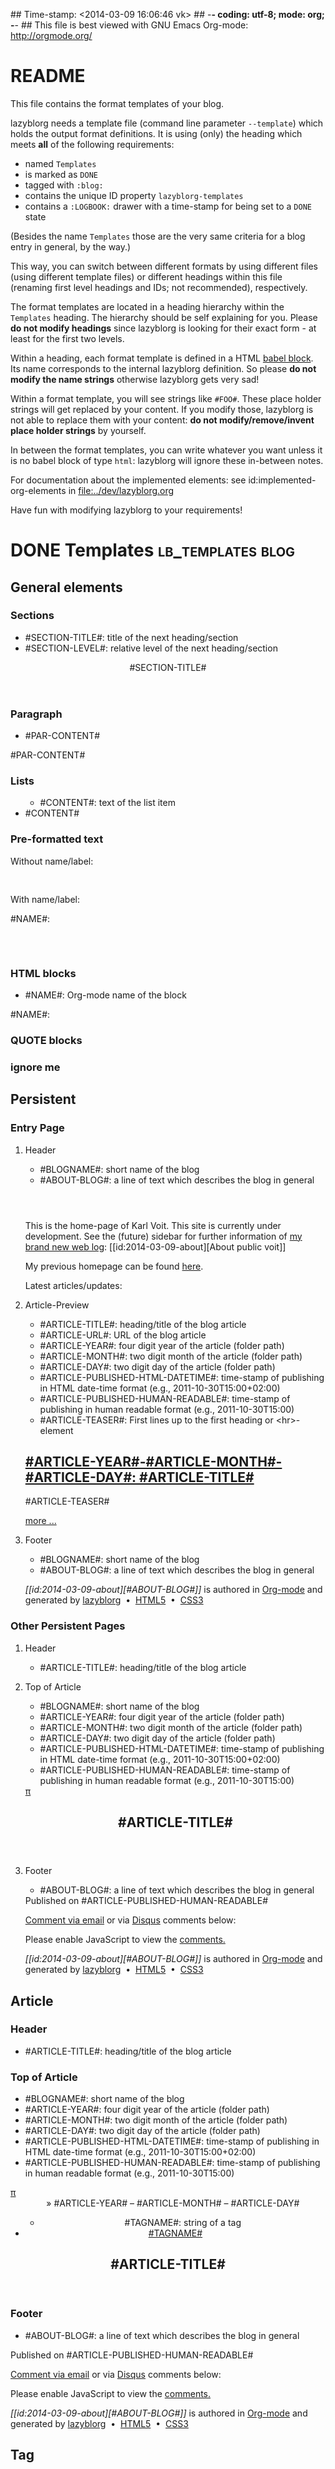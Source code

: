 ## Time-stamp: <2014-03-09 16:06:46 vk>
## -*- coding: utf-8; mode: org; -*-
## This file is best viewed with GNU Emacs Org-mode: http://orgmode.org/


* README

This file contains the format templates of your blog.

lazyblorg needs a template file (command line parameter ~--template~)
which holds the output format definitions. It is using (only) the
heading which meets *all* of the following requirements:

- named ~Templates~
- is marked as ~DONE~
- tagged with ~:blog:~
- contains the unique ID property ~lazyblorg-templates~
- contains a ~:LOGBOOK:~ drawer with a time-stamp for being set to a
  ~DONE~ state

(Besides the name ~Templates~ those are the very same criteria for a
blog entry in general, by the way.)

This way, you can switch between different formats by using different
files (using different template files) or different headings within
this file (renaming first level headings and IDs; not recommended),
respectively.

The format templates are located in a heading hierarchy within the
~Templates~ heading. The hierarchy should be self explaining for
you. Please *do not modify headings* since lazyblorg is looking for
their exact form - at least for the first two levels.

Within a heading, each format template is defined in a HTML [[http://orgmode.org/manual/Working-With-Source-Code.html#Working-With-Source-Code][babel
block]].  Its name corresponds to the internal lazyblorg definition. So
please *do not modify the name strings* otherwise lazyblorg gets very
sad!

Within a format template, you will see strings like ~#FOO#~. These
place holder strings will get replaced by your content. If you modify
those, lazyblorg is not able to replace them with your content: *do
not modify/remove/invent place holder strings* by yourself.

In between the format templates, you can write whatever you want
unless it is no babel block of type ~html~: lazyblorg will ignore
these in-between notes.

For documentation about the implemented elements: see
id:implemented-org-elements in [[file:../dev/lazyblorg.org]]

Have fun with modifying lazyblorg to your requirements!

* DONE Templates :lb_templates:blog:
:LOGBOOK:
- State "DONE"       from "DONE"       [2013-08-21 Wed 17:50]
:END:
:PROPERTIES:
:ID: lazyblorg-templates
:CREATED:  [2013-08-21 Wed 17:50]
:END:

** General elements

*** Sections

- #SECTION-TITLE#: title of the next heading/section
- #SECTION-LEVEL#: relative level of the next heading/section

#+NAME: section-begin
#+BEGIN_HTML

	  <header><h#SECTION-LEVEL# class="section-title">#SECTION-TITLE#</h#SECTION-LEVEL#></header>

#+END_HTML

*** Paragraph

- #PAR-CONTENT#

#+NAME: paragraph
#+BEGIN_HTML

<p>

#PAR-CONTENT#

</p>

#+END_HTML

*** Lists

#+NAME: ul-begin
#+BEGIN_HTML
	  <ul>
#+END_HTML

- #CONTENT#: text of the list item

#+NAME: ul-item
#+BEGIN_HTML
	    <li>#CONTENT#</li>
#+END_HTML

#+NAME: ul-end
#+BEGIN_HTML
	  </ul>
#+END_HTML

*** Pre-formatted text

Without name/label:

#+NAME: pre-begin
#+BEGIN_HTML

	  <pre>
#+END_HTML

#+NAME: pre-end
#+BEGIN_HTML
	  </pre>

#+END_HTML

With name/label:

#+NAME: named-pre-begin
#+BEGIN_HTML

<p>

    #NAME#:<br />
	  <pre>
#+END_HTML

#+NAME: named-pre-end
#+BEGIN_HTML
	  </pre>

</p>
#+END_HTML

*** HTML blocks

- #NAME#: Org-mode name of the block

#+NAME: html-begin
#+BEGIN_HTML

<p>

    #NAME#:<br />
	  <div class="example_code">
#+END_HTML

#+NAME: html-end
#+BEGIN_HTML
	  </div>

</p>

#+END_HTML

*** QUOTE blocks

#+NAME: blockquote-begin
#+BEGIN_HTML

<blockquote>
#+END_HTML

#+NAME: blockquote-end
#+BEGIN_HTML
</blockquote>

#+END_HTML

*** ignore me

#+NAME:
#+BEGIN_HTML
#+END_HTML

#+NAME:
#+BEGIN_HTML
#+END_HTML


** Persistent

*** Entry Page


**** Header

- #BLOGNAME#: short name of the blog
- #ABOUT-BLOG#: a line of text which describes the blog in general

#+NAME: entrypage-header
#+BEGIN_HTML
  <!DOCTYPE html>
  <html xmlns="http://www.w3.org/1999/xhtml">
  <meta charset="UTF-8">
  <meta name="author" content="Karl Voit" />
  <meta name="generator" content="lazyblorg" />
  <link rel="stylesheet" title="public voit Standard CSS Style"
        href="http://Karl-Voit.at/public_voit.css" type="text/css" media="screen"  />

  <!-- WARNING: This page is written in HTML5 and might not be displayed correctly in old browsers. -->

  <body class="persistent-body">

  <header class="persistent-header">

      <nav class="article-header-nav">
        <span class="breadcrumbs">
          <img src="http://karl-voit.at/images/public-voit_logo.svg" alt="public voit logo" width="350" style="vertical-align:middle;"><span style="padding-top:1em;">
        </span>
      </nav>
    
  </header>

  <p>

    This is the home-page of Karl Voit. 
    This site is currently under development. 
    See the (future) sidebar for further information of <a href="2014/01/30/public-voit-beta/">my brand new web log</a>: [[id:2014-03-09-about][About public voit]]

  </p>

  <p>

    My previous homepage can be found <a href="unmaintained/">here</a>. 

  </p>

  <p>

    Latest articles/updates:

  </p>

#+END_HTML

**** Article-Preview

- #ARTICLE-TITLE#: heading/title of the blog article
- #ARTICLE-URL#: URL of the blog article
- #ARTICLE-YEAR#: four digit year of the article (folder path)
- #ARTICLE-MONTH#: two digit month of the article (folder path)
- #ARTICLE-DAY#: two digit day of the article (folder path)
- #ARTICLE-PUBLISHED-HTML-DATETIME#: time-stamp of publishing in HTML
  date-time format (e.g., 2011-10-30T15:00+02:00)
- #ARTICLE-PUBLISHED-HUMAN-READABLE#: time-stamp of publishing in
  human readable format (e.g., 2011-10-30T15:00)
- #ARTICLE-TEASER#: First lines up to the first heading or <hr>-element

#+NAME: article-preview-begin
#+BEGIN_HTML


<article class="entry-page-article"> 

<h1><a href="#ARTICLE-URL#">#ARTICLE-YEAR#-#ARTICLE-MONTH#-#ARTICLE-DAY#: #ARTICLE-TITLE#</a></h1>

#ARTICLE-TEASER#

#+END_HTML

#+NAME: article-preview-more
#+BEGIN_HTML
<p>
<a href="#ARTICLE-URL#" class="article-preview-more">more&nbsp;...</a>
</p>
#+END_HTML

#+NAME: article-preview-end
#+BEGIN_HTML


</article> 


#+END_HTML

**** Footer

- #BLOGNAME#: short name of the blog
- #ABOUT-BLOG#: a line of text which describes the blog in general

#+NAME: entrypage-footer
#+BEGIN_HTML


    <footer>
      <p><i>[[id:2014-03-09-about][#ABOUT-BLOG#]]</i> is authored in <a href="http://orgmode.org">Org-mode</a> and generated by <a href="https://github.com/novoid/lazyblorg">lazyblorg</a>

	 	&nbsp;&bull;&nbsp; <a href="http://validator.w3.org/check/referer">HTML5</a>

	 	&nbsp;&bull;&nbsp; <a href="http://jigsaw.w3.org/css-validator/">CSS3</a>
      </p>
    </footer>

  </body>
</html>
#+END_HTML


*** Other Persistent Pages

**** Header

- #ARTICLE-TITLE#: heading/title of the blog article

#+NAME: persistent-header
#+BEGIN_HTML
  <!DOCTYPE html>
  <html xmlns="http://www.w3.org/1999/xhtml">
  <meta charset="UTF-8">
  <meta name="author" content="Karl Voit" />
  <meta name="generator" content="lazyblorg" />
  <link rel="stylesheet" title="public voit Standard CSS Style"
        href="http://Karl-Voit.at/public_voit.css" type="text/css" media="screen"  />

  <!-- WARNING: This page is written in HTML5 and might not be displayed correctly in old browsers. -->

    <head>
      <title>#ARTICLE-TITLE#</title>
      
    </head>
#+END_HTML

**** Top of Article

- #BLOGNAME#: short name of the blog
- #ARTICLE-YEAR#: four digit year of the article (folder path)
- #ARTICLE-MONTH#: two digit month of the article (folder path)
- #ARTICLE-DAY#: two digit day of the article (folder path)
- #ARTICLE-PUBLISHED-HTML-DATETIME#: time-stamp of publishing in HTML
  date-time format (e.g., 2011-10-30T15:00+02:00)
- #ARTICLE-PUBLISHED-HUMAN-READABLE#: time-stamp of publishing in
  human readable format (e.g., 2011-10-30T15:00)

#+NAME: persistent-header-begin
#+BEGIN_HTML
  <body>

    <div class="article-orgsource"><a href="source.org.txt">&#960;</a></div>

    <article class="article">


	<header>

	  <nav class="article-header-nav">
	    <span class="breadcrumbs">
	      <a href="../"><img src="http://karl-voit.at/images/public-voit_logo.svg" alt="public voit logo" width="350" style="vertical-align:middle;"></a>
	    </span>
	  </nav>

#+END_HTML

#+NAME: persistent-header-end
#+BEGIN_HTML

	  <h1 class="article-title">#ARTICLE-TITLE#</h1>

	</header>

  <div class="article-body">

#+END_HTML

#+NAME: persistent-end
#+BEGIN_HTML

    </div> <!-- article-body -->
    </article>

#+END_HTML

**** Footer

- #ABOUT-BLOG#: a line of text which describes the blog in general

#+NAME: persistent-footer
#+BEGIN_HTML
	  <aside class="published-on">
	    Published on <time datetime="#ARTICLE-PUBLISHED-HTML-DATETIME#">#ARTICLE-PUBLISHED-HUMAN-READABLE#</time>
	  </aside>

   <p class="email-comment">
      <a href="mailto:publicvoit-comment@Karl-Voit.at?subject=#ARTICLE-ID# comment: &body=Please do not remove '#ARTICLE-ID# comment:' in subject and please tell me whether or not it is OK to add your comment and/or your email address to the blog entry!">Comment via email</a> or via <a href="http://disqus.com">Disqus</a> comments below:
   </p>

    <div id="disqus_thread"></div>
    <script type="text/javascript">
        var disqus_shortname = 'publicvoit';
        var disqus_identifier = '#ARTICLE-ID#';
        (function() {
            var dsq = document.createElement('script'); dsq.type = 'text/javascript'; dsq.async = true;
            dsq.src = '//' + disqus_shortname + '.disqus.com/embed.js';
            (document.getElementsByTagName('head')[0] || document.getElementsByTagName('body')[0]).appendChild(dsq);
        })();
    </script>
    <noscript>Please enable JavaScript to view the <a href="http://disqus.com/?ref_noscript">comments.</a></noscript>
    
    <footer>
      <p><i>[[id:2014-03-09-about][#ABOUT-BLOG#]]</i> is authored in <a href="http://orgmode.org">Org-mode</a> and generated by <a href="https://github.com/novoid/lazyblorg">lazyblorg</a>

	 	&nbsp;&bull;&nbsp; <a href="http://validator.w3.org/check/referer">HTML5</a>

	 	&nbsp;&bull;&nbsp; <a href="http://jigsaw.w3.org/css-validator/">CSS3</a>
      </p>
    </footer>

  </body>
</html>
#+END_HTML


** Article

*** Header

- #ARTICLE-TITLE#: heading/title of the blog article

#+NAME: article-header
#+BEGIN_HTML
  <!DOCTYPE html>
  <html xmlns="http://www.w3.org/1999/xhtml">
  <meta charset="UTF-8">
  <meta name="author" content="Karl Voit" />
  <meta name="generator" content="lazyblorg" />
  <link rel="stylesheet" title="public voit Standard CSS Style"
        href="http://Karl-Voit.at/public_voit.css" type="text/css" media="screen"  />

  <!-- WARNING: This page is written in HTML5 and might not be displayed correctly in old browsers. -->

    <head>
      <!-- link rel="stylesheet" type="text/css" href="../../../../style.css" / -->
      <title>#ARTICLE-TITLE#</title>
      
    </head>
#+END_HTML

*** Top of Article

- #BLOGNAME#: short name of the blog
- #ARTICLE-YEAR#: four digit year of the article (folder path)
- #ARTICLE-MONTH#: two digit month of the article (folder path)
- #ARTICLE-DAY#: two digit day of the article (folder path)
- #ARTICLE-PUBLISHED-HTML-DATETIME#: time-stamp of publishing in HTML
  date-time format (e.g., 2011-10-30T15:00+02:00)
- #ARTICLE-PUBLISHED-HUMAN-READABLE#: time-stamp of publishing in
  human readable format (e.g., 2011-10-30T15:00)

#+NAME: article-header-begin
#+BEGIN_HTML
  <body>

    <div class="article-orgsource"><a href="source.org.txt">&#960;</a></div>

    <article class="article">


	<header>

	  <nav class="article-header-nav">
	    <span class="breadcrumbs">
	      <a href="../../../../"><img src="http://karl-voit.at/images/public-voit_logo.svg" alt="public voit logo" width="350" style="vertical-align:middle;"></a><span style="padding-top:1em;">&nbsp;&nbsp;&nbsp;&nbsp;&raquo;
	      #ARTICLE-YEAR#&nbsp;&ndash;&nbsp;#ARTICLE-MONTH#&nbsp;&ndash;&nbsp;#ARTICLE-DAY#</span>
	      <!-- a href="../../../">#ARTICLE-YEAR#</a>&nbsp;&ndash;&nbsp;<a href="../../">#ARTICLE-MONTH#</a>&nbsp;&ndash;&nbsp;<a href="../">#ARTICLE-DAY#</a -->
	    </span>
	  </nav>

#+END_HTML


#+NAME: article-tags-begin
#+BEGIN_HTML
	  <aside>
	    <ul class="tags">
#+END_HTML

- #TAGNAME#: string of a tag

#+NAME: article-tag
#+BEGIN_HTML
	      <!-- span class="tag">#TAGNAME#</span>&nbsp;-->
        <li><a href="#">#TAGNAME#</a></li>
#+END_HTML

#+NAME: article-tags-end
#+BEGIN_HTML
	    </ul>
	  </aside>
#+END_HTML

#+NAME: article-header-end
#+BEGIN_HTML

	  <h1 class="article-title">#ARTICLE-TITLE#</h1>

	</header>

  <div class="article-body">

#+END_HTML

#+NAME: article-end
#+BEGIN_HTML

    </div> <!-- article-body -->
    </article>

#+END_HTML

*** Footer

- #ABOUT-BLOG#: a line of text which describes the blog in general

#+NAME: article-footer
#+BEGIN_HTML
	  <aside class="published-on">
	    Published on <time datetime="#ARTICLE-PUBLISHED-HTML-DATETIME#">#ARTICLE-PUBLISHED-HUMAN-READABLE#</time>
	  </aside>

   <p class="email-comment">
      <a href="mailto:publicvoit-comment@Karl-Voit.at?subject=#ARTICLE-ID# comment: &body=Please do not remove '#ARTICLE-ID# comment:' in subject and please tell me whether or not it is OK to add your comment and/or your email address to the blog entry!">Comment via email</a> or via <a href="http://disqus.com">Disqus</a> comments below:
   </p>

    <div id="disqus_thread"></div>
    <script type="text/javascript">
        var disqus_shortname = 'publicvoit';
        var disqus_identifier = '#ARTICLE-ID#';
        (function() {
            var dsq = document.createElement('script'); dsq.type = 'text/javascript'; dsq.async = true;
            dsq.src = '//' + disqus_shortname + '.disqus.com/embed.js';
            (document.getElementsByTagName('head')[0] || document.getElementsByTagName('body')[0]).appendChild(dsq);
        })();
    </script>
    <noscript>Please enable JavaScript to view the <a href="http://disqus.com/?ref_noscript">comments.</a></noscript>
    
    <footer>
      <p><i>[[id:2014-03-09-about][#ABOUT-BLOG#]]</i> is authored in <a href="http://orgmode.org">Org-mode</a> and generated by <a href="https://github.com/novoid/lazyblorg">lazyblorg</a>

	 	&nbsp;&bull;&nbsp; <a href="http://validator.w3.org/check/referer">HTML5</a>

	 	&nbsp;&bull;&nbsp; <a href="http://jigsaw.w3.org/css-validator/">CSS3</a>
      </p>
    </footer>

  </body>
</html>
#+END_HTML


** Tag

FIXXME
** Day Overview

FIXXME

** Month Overview

*** Header

- #BLOGNAME#: short name of the blog
- #YEAR#: four digit year
- #MONTH-LONGNAME#: name of the month like "Jannuary" or "February"
- #MONTH-SHORTNAME#: three letter name of the month like "Jan" or "Feb"
- #MONTH-TWODIGITNUMBER#: number of the month like "01" or "02"

#+NAME: month-header
#+BEGIN_HTML
  <!DOCTYPE html>
  <html xmlns="http://www.w3.org/1999/xhtml">
  <meta charset="UTF-8">
  <meta name="author" content="Karl Voit" />
  <meta name="generator" content="lazyblorg" />
  <link rel="stylesheet" title="public voit Standard CSS Style"
        href="http://Karl-Voit.at/public_voit.css" type="text/css" media="screen"  />

  <!-- WARNING: This page is written in HTML5 and might not be displayed correctly in old browsers. -->

    <head>
      <title>#BLOGNAME#: #YEAR#-#MONTH-TWODIGITNUMBER#</title>
    </head>

  <body>

  <article class="month-overview">

	<header>

	  <nav class="article-header-nav">
	    <span class="breadcrumbs">
	      <a href="../../"><img src="http://karl-voit.at/images/public-voit_logo.svg" alt="public voit logo" width="350" style="vertical-align:middle;"></a><span style="padding-top:1em;">&nbsp;&nbsp;&nbsp;&nbsp;&raquo;
	      #YEAR#&nbsp;&ndash;&nbsp;#MONTH-TWODIGITNUMBER#</span>
	    </span>
	  </nav>

	  <h1 class="article-title">#YEAR#-#MONTH-TWODIGITNUMBER#</h1>

	</header>

  <p><ul class="month-body">

#+END_HTML

*** Article-Link

- #ARTICLE-TITLE#: heading/title of the blog article
- #ARTICLE-URL#: URL of the blog article
- #ARTICLE-YEAR#: four digit year of the article (folder path)
- #ARTICLE-MONTH#: two digit month of the article (folder path)
- #ARTICLE-DAY#: two digit day of the article (folder path)
- #ARTICLE-PUBLISHED-HTML-DATETIME#: time-stamp of publishing in HTML
  date-time format (e.g., 2011-10-30T15:00+02:00)
- #ARTICLE-PUBLISHED-HUMAN-READABLE#: time-stamp of publishing in
  human readable format (e.g., 2011-10-30T15:00)

#+NAME: article-list-link
#+BEGIN_HTML
<li><a href="#ARTICLE-URL#">#ARTICLE-YEAR#-#ARTICLE-MONTH#-#ARTICLE-DAY#: #ARTICLE-TITLE#</a></li>
#+END_HTML

*** Footer

- #BLOGNAME#: short name of the blog
- #YEAR#: four digit year
- #MONTH-LONGNAME#: name of the month like "Jannuary" or "February"
- #MONTH-SHORTNAME#: three letter name of the month like "Jan" or "Feb"
- #MONTH-TWODIGITNUMBER#: number of the month like "01" or "02"

#+NAME: month-footer
#+BEGIN_HTML

    </ul></p>
    </article>

    <footer>
      <p><i>[[id:2014-03-09-about][#ABOUT-BLOG#]]</i> is authored in <a href="http://orgmode.org">Org-mode</a> and generated by <a href="https://github.com/novoid/lazyblorg">lazyblorg</a>

	 	&nbsp;&bull;&nbsp; <a href="http://validator.w3.org/check/referer">HTML5</a>

	 	&nbsp;&bull;&nbsp; <a href="http://jigsaw.w3.org/css-validator/">CSS3</a>
      </p>
    </footer>

  </body>
</html>
#+END_HTML
** Year Overview

FIXXME

* Local Variables :noexport:
# Local Variables:
# mode: auto-fill
# mode: flyspell
# eval: (ispell-change-dictionary "en_US")
# End:
